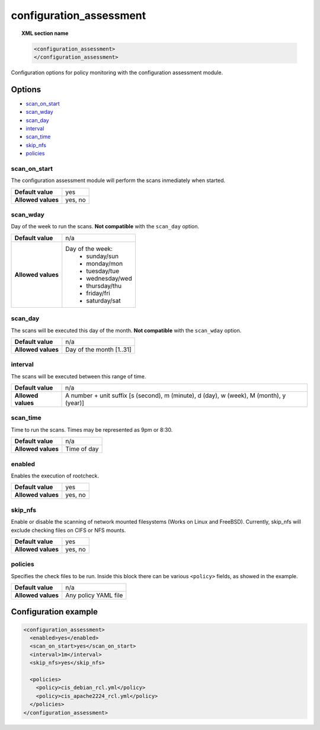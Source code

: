 .. Copyright (C) 2018 Wazuh, Inc.

.. _reference_ossec_configuration_assessment:

configuration_assessment
========================

.. topic:: XML section name

	.. code-block:: xml

		<configuration_assessment>
		</configuration_assessment>

Configuration options for policy monitoring with the configuration assessment module.

Options
-------

- `scan_on_start`_
- `scan_wday`_
- `scan_day`_
- `interval`_
- `scan_time`_
- `skip_nfs`_
- `policies`_


scan_on_start
^^^^^^^^^^^^^

The configuration assessment module will perform the scans inmediately when started.

+--------------------+---------+
| **Default value**  | yes     |
+--------------------+---------+
| **Allowed values** | yes, no |
+--------------------+---------+

scan_wday
^^^^^^^^^

Day of the week to run the scans. **Not compatible** with the ``scan_day`` option.

+--------------------+--------------------------+
| **Default value**  | n/a                      |
+--------------------+--------------------------+
| **Allowed values** | Day of the week:         |
|                    |   - sunday/sun           |
|                    |   - monday/mon           |
|                    |   - tuesday/tue          |
|                    |   - wednesday/wed        |
|                    |   - thursday/thu         |
|                    |   - friday/fri           |
|                    |   - saturday/sat         |
+--------------------+--------------------------+

scan_day
^^^^^^^^

The scans will be executed this day of the month. **Not compatible** with the ``scan_wday`` option.

+--------------------+--------------------------+
| **Default value**  | n/a                      |
+--------------------+--------------------------+
| **Allowed values** | Day of the month [1..31] |
+--------------------+--------------------------+

interval
^^^^^^^^

The scans will be executed between this range of time.

+--------------------+-----------------------------------------------------------------------------------------+
| **Default value**  | n/a                                                                                     |
+--------------------+-----------------------------------------------------------------------------------------+
| **Allowed values** | A number + unit suffix [s (second), m (minute), d (day), w (week), M (month), y (year)] |
+--------------------+-----------------------------------------------------------------------------------------+

scan_time
^^^^^^^^^

Time to run the scans. Times may be represented as 9pm or 8:30.

+--------------------+-------------+
| **Default value**  | n/a         |
+--------------------+-------------+
| **Allowed values** | Time of day |
+--------------------+-------------+


enabled
^^^^^^^

Enables the execution of rootcheck.

+--------------------+---------+
| **Default value**  | yes     |
+--------------------+---------+
| **Allowed values** | yes, no |
+--------------------+---------+

skip_nfs
^^^^^^^^

Enable or disable the scanning of network mounted filesystems (Works on Linux and FreeBSD).
Currently, skip_nfs will exclude checking files on CIFS or NFS mounts.

+--------------------+---------+
| **Default value**  | yes     |
+--------------------+---------+
| **Allowed values** | yes, no |
+--------------------+---------+

policies
^^^^^^^^

Specifies the check files to be run. Inside this block there can be various ``<policy>`` fields, as showed in the example.

+--------------------+----------------------+
| **Default value**  | n/a                  |
+--------------------+----------------------+
| **Allowed values** | Any policy YAML file |
+--------------------+----------------------+

Configuration example
---------------------

.. code-block:: xml

      <configuration_assessment>
        <enabled>yes</enabled>
        <scan_on_start>yes</scan_on_start>
        <interval>1m</interval>
        <skip_nfs>yes</skip_nfs>

        <policies>
          <policy>cis_debian_rcl.yml</policy>
          <policy>cis_apache2224_rcl.yml</policy>
        </policies>
      </configuration_assessment>
